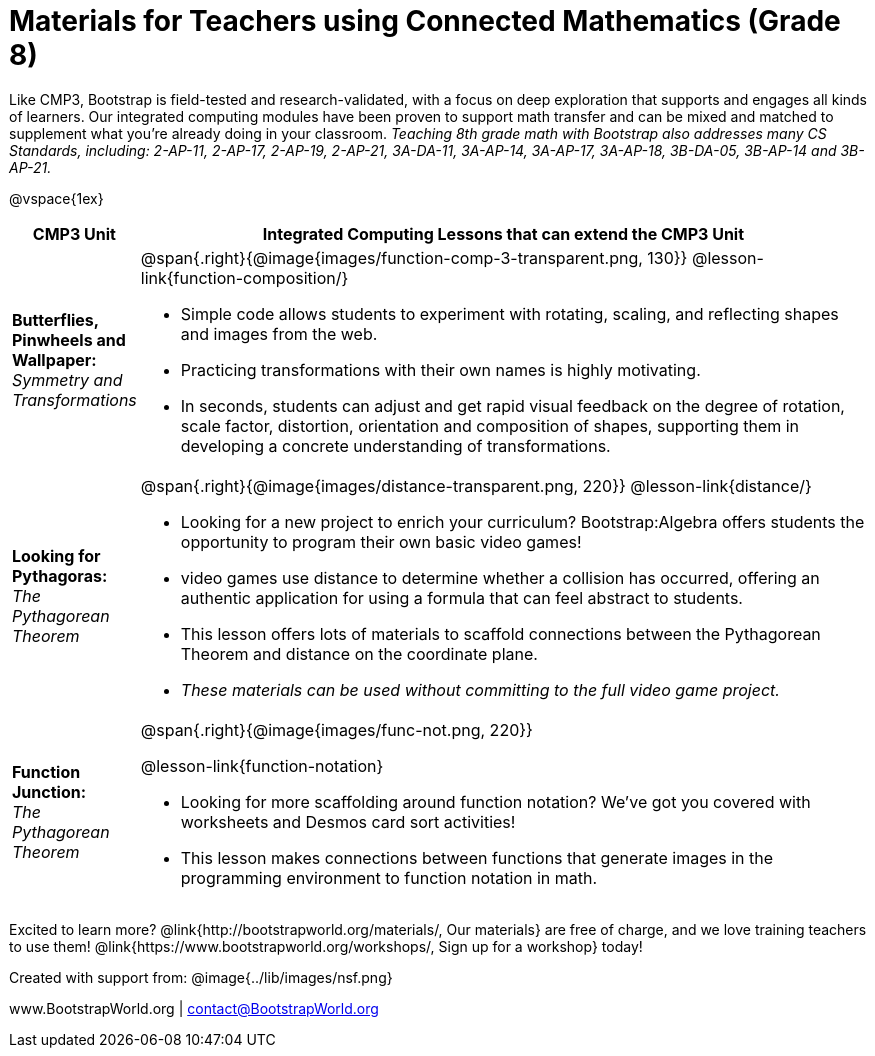 = Materials for Teachers using Connected Mathematics (Grade 8)

++++
<style>
@import url("../lib/alignment.css");
</style>

++++

Like CMP3, Bootstrap is field-tested and research-validated, with a focus on deep exploration that supports and engages all kinds of learners.  Our integrated computing modules have been proven to support math transfer and can be mixed and matched to supplement what you’re already doing in your classroom. __Teaching 8th grade math with Bootstrap also addresses many CS Standards, including: 2-AP-11, 2-AP-17, 2-AP-19, 2-AP-21, 3A-DA-11, 3A-AP-14, 3A-AP-17, 3A-AP-18, 3B-DA-05, 3B-AP-14 and 3B-AP-21.__

@vspace{1ex}

[cols=".^1a,6a", stripes="none",options="header"]
|===
| *CMP3 Unit*
| *Integrated Computing Lessons that can extend the CMP3 Unit*

| *Butterflies, Pinwheels and Wallpaper:* +
 _Symmetry and Transformations_
| @span{.right}{@image{images/function-comp-3-transparent.png, 130}}
@lesson-link{function-composition/}

- Simple code allows students to experiment with rotating, scaling, and reflecting shapes and images from the web.
- Practicing transformations with their own names is highly motivating.
- In seconds, students can adjust and get rapid visual feedback on the degree of rotation, scale factor, distortion, orientation and composition of shapes, supporting them in developing a concrete understanding of transformations.

| *Looking for Pythagoras:* +
 _The Pythagorean Theorem_
| @span{.right}{@image{images/distance-transparent.png, 220}}
@lesson-link{distance/}

- Looking for a new project to enrich your curriculum? Bootstrap:Algebra offers students the opportunity to program their own basic video games!
- video games use distance to determine whether a collision has occurred, offering an authentic application for using a formula that can feel abstract to students.
- This lesson offers lots of materials to scaffold connections between the Pythagorean Theorem and distance on the coordinate plane.
- _These materials can be used without committing to the full video game project._

| *Function Junction:* +
 _The Pythagorean Theorem_
| @span{.right}{@image{images/func-not.png, 220}}

@lesson-link{function-notation}

- Looking for more scaffolding around function notation? We've got you covered with worksheets and Desmos card sort activities!
- This lesson makes connections between functions that generate images in the programming environment to function notation in math.

|===

[.footer]
--
Excited to learn more? @link{http://bootstrapworld.org/materials/, Our materials} are free of charge, and we love training teachers to use them! @link{https://www.bootstrapworld.org/workshops/, Sign up for a workshop} today!

[.funders]
Created with support from: @image{../lib/images/nsf.png}

www.BootstrapWorld.org  |  contact@BootstrapWorld.org
--
